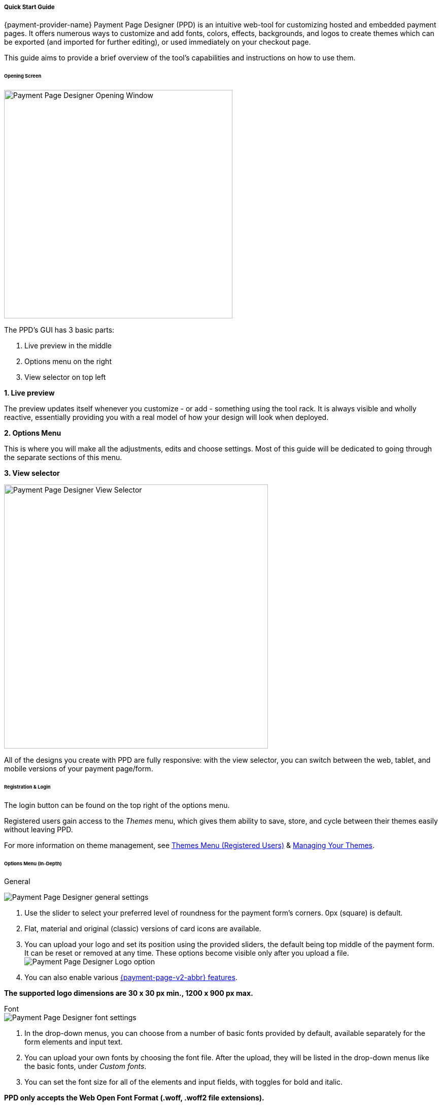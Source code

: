 // include::shortcuts.adoc[]

[#PaymentPageDesigner_QuickStartGuide]
===== Quick Start Guide

{payment-provider-name} Payment Page Designer (PPD) is an intuitive web-tool for
customizing hosted and embedded payment pages. It offers numerous ways
to customize and add fonts, colors, effects, backgrounds, and logos to
create themes which can be exported (and imported for further editing),
or used immediately on your checkout page.

This guide aims to provide a brief overview of the tool's capabilities
and instructions on how to use them.

[#PaymentPageDesigner_QuickStartGuide_OpeningScreen]
====== Opening Screen

[.right]
ifdef::env-wirecard[]
image::images/03-01-07-01-pp-designer-quick-start-guide/Payment_Page_Designer_opening_window.png[Payment Page Designer Opening Window, width=450]
endif::[]

ifndef::env-wirecard[]
image::images/03-01-07-01-pp-designer-quick-start-guide/Payment_Page_Designer_opening_window_whitelabeled.png[Payment Page Designer Opening Window, width=450]
endif::[]


The PPD's GUI has 3 basic parts:

. Live preview in the middle
. Options menu on the right
. View selector on top left

//-

[#PaymentPageDesigner_QuickStartGuide_Livepreview]
*1. Live preview*

The preview updates itself whenever you customize - or add - something
using the tool rack. It is always visible and wholly reactive,
essentially providing you with a real model of how your design will look
when deployed.

[#PaymentPageDesigner_QuickStartGuide_Optionsmenu]
*2. Options Menu*

This is where you will make all the adjustments, edits and choose
settings. Most of this guide will be dedicated to going through the
separate sections of this menu.

[#PaymentPageDesigner_QuickStartGuide_Viewselector]
*3. View selector*

image::images/03-01-07-01-pp-designer-quick-start-guide/Payment_Page_Designer_view_selector.png[Payment Page Designer View Selector, width=520]

All of the designs you create with PPD are fully responsive: with the
view selector, you can switch between the web, tablet, and mobile
versions of your payment page/form.

[#PaymentPageDesigner_QuickStartGuide_RegistrationLogin]
====== Registration & Login

The login button can be found on the top right of the options menu.

Registered users gain access to the _Themes_ menu, which gives them
ability to save, store, and cycle between their themes easily without
leaving PPD.

For more information on theme management,
see <<PaymentPageDesigner_QuickStartGuide_ThemesMenu_RegisteredUsers, Themes Menu (Registered Users)>>
& <<PaymentPageDesigner_QuickStartGuide_ManagingYourThemes, Managing Your Themes>>.

[#PaymentPageDesigner_QuickStartGuide_OptionsMenu]
====== Options Menu (In-Depth)

[#PaymentPageDesigner_QuickStartGuide_General]
.General

[.clearfix]
--
[.right]
image:images/03-01-07-01-pp-designer-quick-start-guide/Payment_Page_Designer_settings_general.png[Payment Page Designer general settings]

. Use the slider to select your preferred level of roundness for the
payment form's corners. 0px (square) is default.
. Flat, material and original (classic) versions of card icons are
available.
. You can upload your logo and set its position using the provided
sliders, the default being top middle of the payment form. It can be
reset or removed at any time. These options become visible only after
you upload a file. image:images/03-01-07-01-pp-designer-quick-start-guide/Payment_Page_Designer_optionsmenu_logo.png[Payment Page Designer Logo option]

. You can also enable various <<PPv2_Features, {payment-page-v2-abbr} features>>.

//-

*The supported logo dimensions are 30 x 30 px min., 1200 x 900 px max.*
--

[#PaymentPageDesigner_QuickStartGuide_Font]
.Font

[.clearfix]
--
[.right]
image::images/03-01-07-01-pp-designer-quick-start-guide/Payment_Page_Designer_settings_font.png[Payment Page Designer font settings]

. In the drop-down menus, you can choose from a number of basic fonts
provided by default, available separately for the form elements and
input text.
. You can upload your own fonts by choosing the font file.
After the upload, they will be listed in the drop-down menus like the
basic fonts, under _Custom fonts_.
. You can set the font size for all of the elements and input fields,
with toggles for bold and italic.

//-

*PPD only accepts the Web Open Font Format (.woff, .woff2 file extensions).*
--

[#PaymentPageDesigner_QuickStartGuide_Background]
.Background

[.clearfix]
--
[.right]
image::images/03-01-07-01-pp-designer-quick-start-guide/Payment_Page_Designer_settings_background_picture.png[Payment Page Designer background picture settings]

In the background section you can choose switch between the hosted
payment page (HPP, default) and embedded payment page (EPP) views:

* For HPP, you can set the background picture over which the live
preview will be rendered. +
*The supported background image dimensions are 1000 x 768 px min., 2651 x 1441 px max.*

* For EPP, you can set a preview site (via URL) over which the live
preview will be rendered. +
You can only use a page (URL) which can be displayed in an iframe as EPP
background.
//-
--

[#PaymentPageDesigner_QuickStartGuide_Effects]
.Effects

[.clearfix]
--
[.right]
image::images/03-01-07-01-pp-designer-quick-start-guide/Payment_Page_Designer_settings_effects.png[Payment Page Designer effects settings]

. The *Blur Effect* toggle halves the opacity sliders globally,
providing the desired effect of transparency.
. You can also set the sliders manually.
. The last two sliders allow you to set the size and intensity of the
payment form's shadow on the margins.
//-
--

[#PaymentPageDesigner_QuickStartGuide_Colors]
.Colors

[.clearfix]
--
[.right]
image::images/03-01-07-01-pp-designer-quick-start-guide/Payment_Page_Designer_settings_header_background_color.png[Payment Page Designer header background color settings]

The *Colors* section provides drop-down menus for customizing the colors
of all the payment form elements. You can set colors separately for the
header, content, and footer parts of the form.

Mix the colors manually or use RGB/HEX codes. Color history feature is
available.

image::images/03-01-07-01-pp-designer-quick-start-guide/Payment_Page_Designer_settings_background_colors.png[Payment Page Designer background colors settings]
--

[#PaymentPageDesigner_QuickStartGuide_CustomCSS]
.Custom CSS

[.clearfix]
--
[.right]
image::images/03-01-07-01-pp-designer-quick-start-guide/Payment_Page_Designer_settings_customcss.png[Payment Page Designer custom CSS settings]


You can write or paste your optional CSS markup into the provided text
editor. Classic white and dark modes for the text editor are available,
as is full screen.
--

[#PaymentPageDesigner_QuickStartGuide_ImportExport]
.Import/Export

Import or export your PPD themes using their respective buttons at the
very bottom of the options menu.

NOTE: PPD uses the JSON format to store and interpret theme data.

[#PaymentPageDesigner_QuickStartGuide_ThemesMenu_RegisteredUsers]
====== Themes Menu (Registered Users)

[cols="1,1,1"]
[frame=none]
[grid=none]
|===
a|As mentioned in <<PaymentPageDesigner_QuickStartGuide_RegistrationLogin, Registration & Login>>, logged in users are able to use _Themes_ menu. After logging
in, the view will switch to _Themes_:

. Details regarding the currently selected theme.
. The current logged-in user. You can change the user by clicking the
pencil on the right.
. Opens a _Create New Theme_ window (pictured below).
image:images/03-01-07-01-pp-designer-quick-start-guide/Payment_Page_Designer_themes_menu_create_new_theme.png[Payment Page Designer create new theme]

. Lets you import a theme in the `.json` file format from your
computer. A new theme named after the file will be created upon the
import.
. A list of your current themes.
. Preview button.
//-

You can switch between the _Themes_ and default options menu views at
any time. To go back to the options menu, use the *BACK TO STYLER*
button at the bottom of the sidebar.

Back in the options menu, instead of the import/export buttons at the
bottom, you will get these instead:
image:images/03-01-07-01-pp-designer-quick-start-guide/Payment_Page_Designer_themes_menu_manage_save.png[Payment Page Designer manage and save buttons]

A. The *MANAGE* button switches the view to _Themes_ menu.
B. The *SAVE YOUR STYLE* button saves your work progress. If the theme
hasn't been created yet, it will open up a window where you can name and
save your new theme (pictured below).
//-
a|
ifdef::env-wirecard[]
image::images/03-01-07-01-pp-designer-quick-start-guide/Payment_Page_Designer_themes_menu_themes_user.png[Payment Page Designer themes user]
endif::[]

ifndef::env-wirecard[]
image::images/03-01-07-01-pp-designer-quick-start-guide/Payment_Page_Designer_themes_menu_themes_user_whitelabeled.png[Payment Page Designer themes user]
endif::[]

a|image::images/03-01-07-01-pp-designer-quick-start-guide/Payment_Page_Designer_themes_menu_styling_theme_details.png[Payment Page Designer styling theme details]
|===

[#PaymentPageDesigner_QuickStartGuide_ManagingYourThemes]
.Managing Your Themes

[.clearfix]
--
[.right]
image::images/03-01-07-01-pp-designer-quick-start-guide/Payment_Page_Designer_managing_your_themes.png[Payment Page Designer managing themes]

Clicking on an individual theme opens a detailed view. Here is what the
buttons do:

. Sets the selected theme as default. It will be rendered, unless you
specify otherwise.
. Saves your current work progress.
. Activates the selected theme.
. Saves the selected theme under a different name.
. Deactivates the selected theme.
. Exports the selected theme as a `.json` file.
. Switches to options menu view with the selected theme's options.
. Removes the selected theme from PPD.
. Lets you edit the theme's name.
. Opens up a preview of the theme with basic information (pictured
below). You can download the preview in `.jpeg` format.
//-
--
image::images/03-01-07-01-pp-designer-quick-start-guide/Payment_Page_Designer_test.png[Payment Page Designer test]
